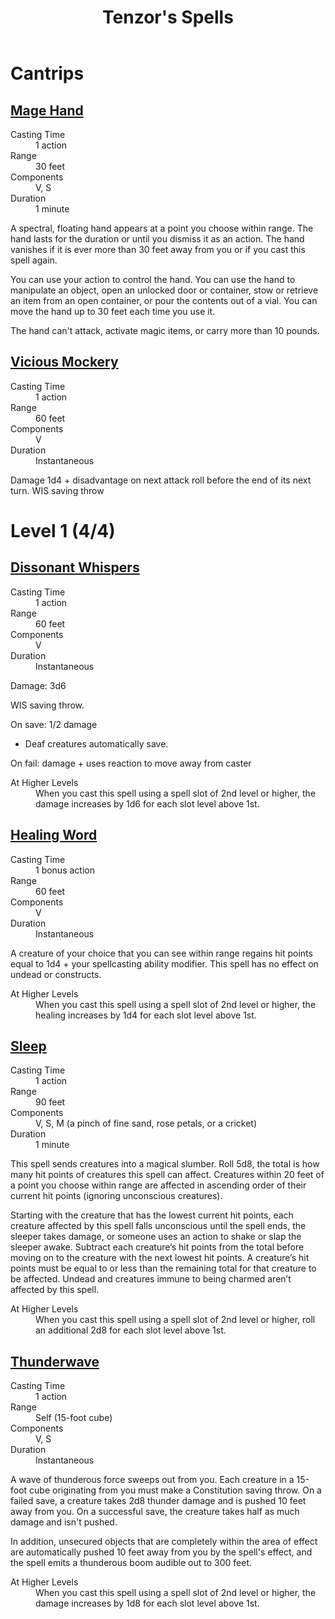 #+LATEX_CLASS: dnd
#+STARTUP: content showstars indent
#+OPTIONS: tags:nil
#+TITLE: Tenzor's Spells
#+FILETAGS: tenzor spells

* Cantrips
** [[file:~/.emacs.d/ignore/org-dnd/10.spells.org::*Mage Hand][Mage Hand]]
- Casting Time :: 1 action
- Range :: 30 feet
- Components :: V, S
- Duration :: 1 minute

A spectral, floating hand appears at a point you choose within range. The hand
lasts for the duration or until you dismiss it as an action. The hand vanishes
if it is ever more than 30 feet away from you or if you cast this spell again.

You can use your action to control the hand. You can use the hand to manipulate
an object, open an unlocked door or container, stow or retrieve an item from an
open container, or pour the contents out of a vial. You can move the hand up
to 30 feet each time you use it.

The hand can't attack, activate magic items, or carry more than 10 pounds.

** [[file:~/.emacs.d/ignore/org-dnd/10.spells.org::*Vicious Mockery][Vicious Mockery]]
- Casting Time :: 1 action
- Range :: 60 feet
- Components :: V
- Duration :: Instantaneous

Damage 1d4 + disadvantage on next attack roll before the end of its next turn.
WIS saving throw

* Level 1 (4/4)
** [[file:~/.emacs.d/ignore/org-dnd/10.spells.org::*Dissonant Whispers][Dissonant Whispers]]
- Casting Time :: 1 action
- Range :: 60 feet
- Components :: V
- Duration :: Instantaneous

Damage: 3d6

WIS saving throw.

On save: 1/2 damage
- Deaf creatures automatically save.

On fail: damage + uses reaction to move away from caster

- At Higher Levels ::
  When you cast this spell using a spell slot of 2nd level or higher, the damage
  increases by 1d6 for each slot level above 1st.
  
** [[file:~/.emacs.d/ignore/org-dnd/10.spells.org::*Healing Word][Healing Word]]
- Casting Time :: 1 bonus action
- Range :: 60 feet
- Components :: V
- Duration :: Instantaneous

A creature of your choice that you can see within range regains hit points equal
to 1d4 + your spellcasting ability modifier. This spell has no effect on undead
or constructs.

- At Higher Levels :: 
  When you cast this spell using a spell slot of 2nd level or higher, the healing
  increases by 1d4 for each slot level above 1st.
  
** [[file:~/.emacs.d/ignore/org-dnd/10.spells.org::Sleep][Sleep]]
- Casting Time :: 1 action
- Range :: 90 feet
- Components :: V, S, M (a pinch of fine sand, rose petals, or a cricket)
- Duration :: 1 minute

This spell sends creatures into a magical slumber. Roll 5d8, the total is how
many hit points of creatures this spell can affect. Creatures within 20 feet of
a point you choose within range are affected in ascending order of their current
hit points (ignoring unconscious creatures).

Starting with the creature that has the lowest current hit points, each creature
affected by this spell falls unconscious until the spell ends, the sleeper takes
damage, or someone uses an action to shake or slap the sleeper awake. Subtract
each creature’s hit points from the total before moving on to the creature with
the next lowest hit points. A creature’s hit points must be equal to or less
than the remaining total for that creature to be affected. Undead and creatures
immune to being charmed aren’t affected by this spell.

- At Higher Levels ::
  When you cast this spell using a spell slot of 2nd level or higher, roll an
  additional 2d8 for each slot level above 1st.
  
** [[file:~/.emacs.d/ignore/org-dnd/10.spells.org::*Thunderwave][Thunderwave]]
- Casting Time :: 1 action
- Range :: Self (15-foot cube)
- Components :: V, S
- Duration :: Instantaneous

A wave of thunderous force sweeps out from you. Each creature in a 15-foot cube
originating from you must make a Constitution saving throw. On a failed save, a
creature takes 2d8 thunder damage and is pushed 10 feet away from you. On a
successful save, the creature takes half as much damage and isn't pushed.

In addition, unsecured objects that are completely within the area of effect are
automatically pushed 10 feet away from you by the spell's effect, and the spell
emits a thunderous boom audible out to 300 feet.

- At Higher Levels ::
  When you cast this spell using a spell slot of 2nd level or higher, the damage
  increases by 1d8 for each slot level above 1st.
